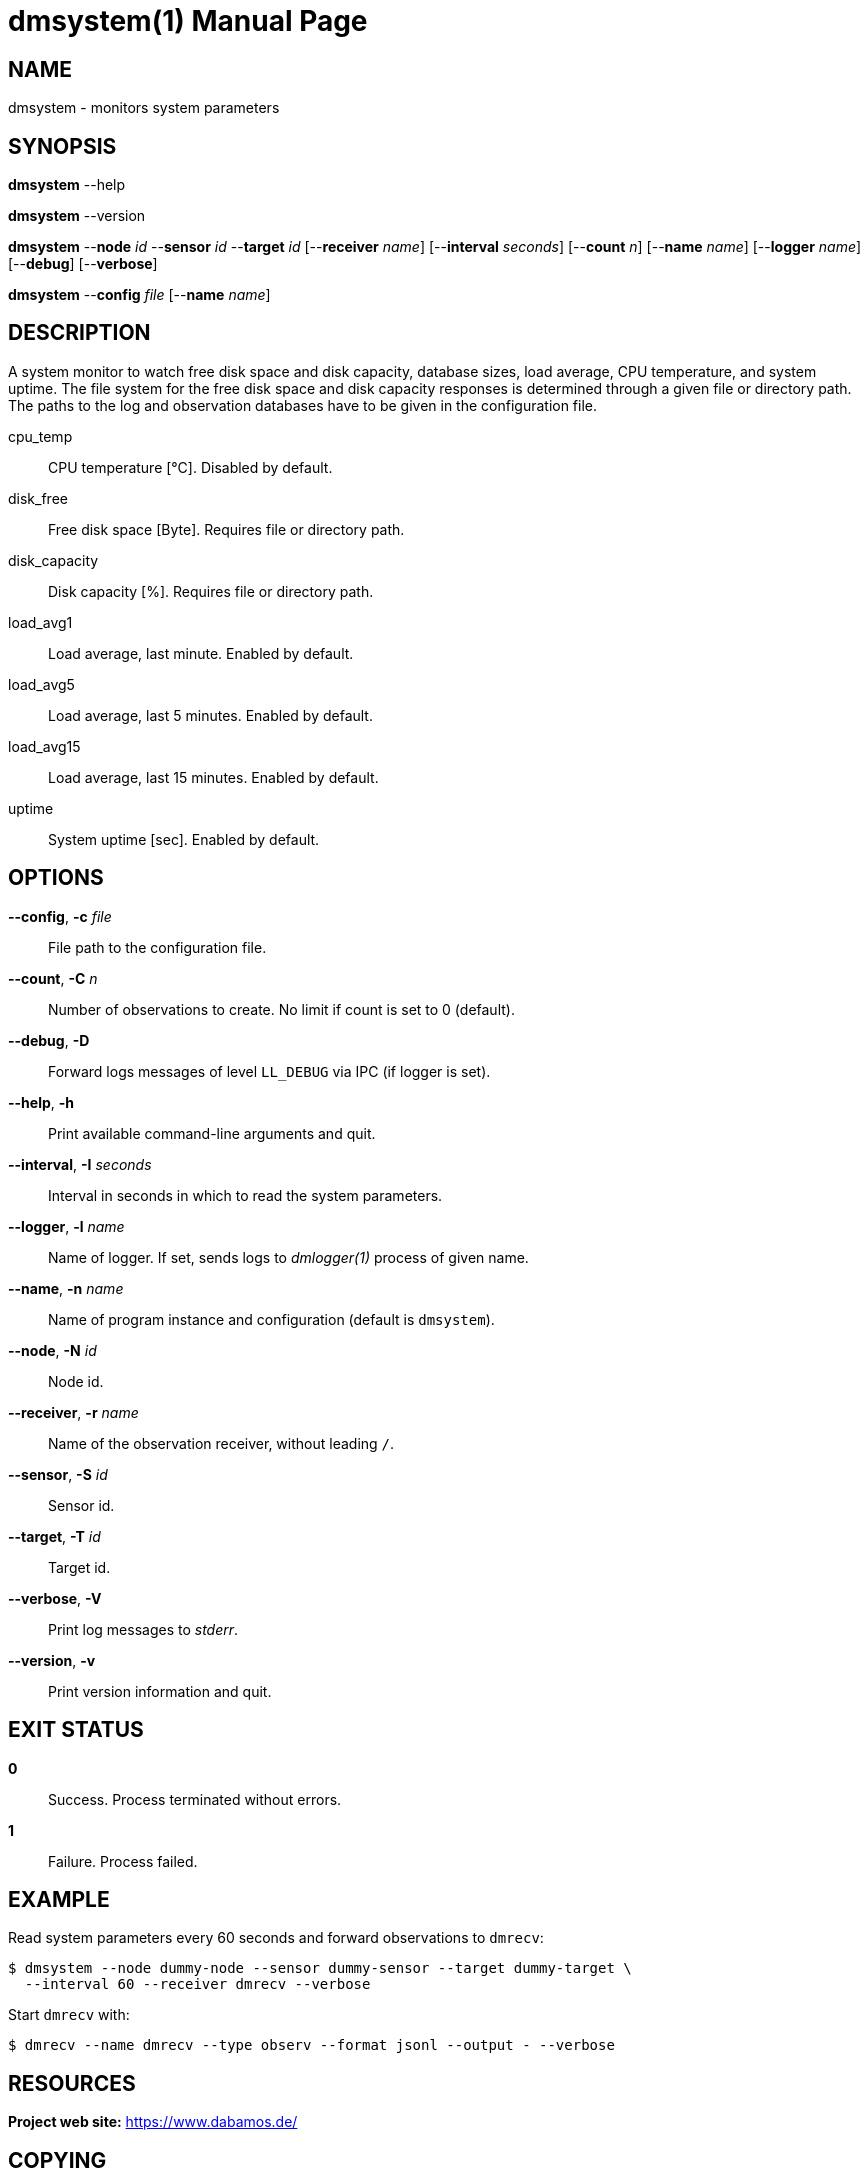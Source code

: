 = dmsystem(1)
Philipp Engel
v1.0.0
:doctype: manpage
:manmanual: User Commands
:mansource: DMSYSTEM

== NAME

dmsystem - monitors system parameters

== SYNOPSIS

*dmsystem* --help

*dmsystem* --version

*dmsystem* --*node* _id_ --*sensor* _id_ --*target* _id_ [--*receiver* _name_]
[--*interval* _seconds_] [--*count* _n_] [--*name* _name_] [--*logger* _name_]
[--*debug*] [--*verbose*]

*dmsystem* --*config* _file_ [--*name* _name_]

== DESCRIPTION

A system monitor to watch free disk space and disk capacity, database sizes,
load average, CPU temperature, and system uptime. The file system for the free
disk space and disk capacity responses is determined through a given file or
directory path. The paths to the log and observation databases have to be given
in the configuration file.

cpu_temp::
  CPU temperature [°C]. Disabled by default.
disk_free::
  Free disk space [Byte]. Requires file or directory path.
disk_capacity::
  Disk capacity [%]. Requires file or directory path.
load_avg1::
  Load average, last minute. Enabled by default.
load_avg5::
  Load average, last 5 minutes. Enabled by default.
load_avg15::
  Load average, last 15 minutes. Enabled by default.
uptime::
  System uptime [sec]. Enabled by default.

== OPTIONS

*--config*, *-c* _file_::
  File path to the configuration file.

*--count*, *-C* _n_::
  Number of observations to create. No limit if count is set to 0 (default).

*--debug*, *-D*::
  Forward logs messages of level `LL_DEBUG` via IPC (if logger is set).

*--help*, *-h*::
  Print available command-line arguments and quit.

*--interval*, *-I* _seconds_::
  Interval in seconds in which to read the system parameters.

*--logger*, *-l* _name_::
  Name of logger. If set, sends logs to _dmlogger(1)_ process of given name.

*--name*, *-n* _name_::
  Name of program instance and configuration (default is `dmsystem`).

*--node*, *-N* _id_::
  Node id.

*--receiver*, *-r* _name_::
  Name of the observation receiver, without leading `/`.

*--sensor*, *-S* _id_::
  Sensor id.

*--target*, *-T* _id_::
  Target id.

*--verbose*, *-V*::
  Print log messages to _stderr_.

*--version*, *-v*::
  Print version information and quit.

== EXIT STATUS

*0*::
  Success.
  Process terminated without errors.

*1*::
  Failure.
  Process failed.

== EXAMPLE

Read system parameters every 60 seconds and forward observations to `dmrecv`:

....
$ dmsystem --node dummy-node --sensor dummy-sensor --target dummy-target \
  --interval 60 --receiver dmrecv --verbose
....

Start `dmrecv` with:

....
$ dmrecv --name dmrecv --type observ --format jsonl --output - --verbose
....

== RESOURCES

*Project web site:* https://www.dabamos.de/

== COPYING

Copyright (C) 2025 {author}. +
Free use of this software is granted under the terms of the ISC Licence.
